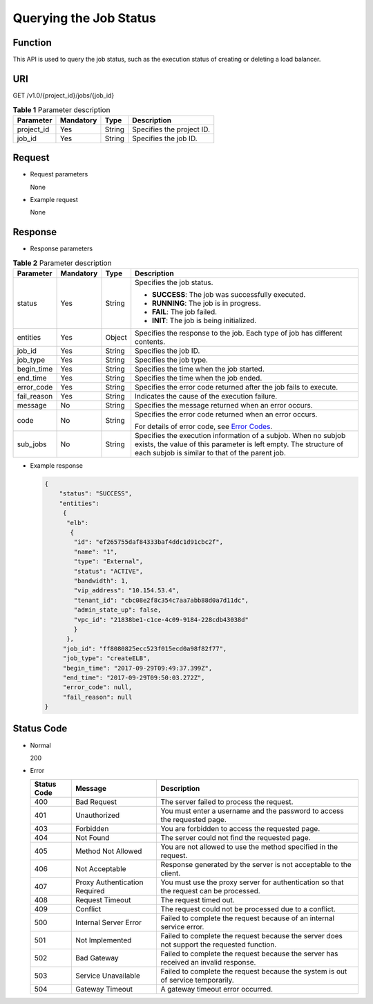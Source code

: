 Querying the Job Status
#######################

Function
^^^^^^^^

This API is used to query the job status, such as the execution status of creating or deleting a load balancer.

URI
^^^

GET /v1.0/{project_id}/jobs/{job_id}

.. table:: **Table 1** Parameter description

   ========== ========= ====== =========================
   Parameter  Mandatory Type   Description
   ========== ========= ====== =========================
   project_id Yes       String Specifies the project ID.
   job_id     Yes       String Specifies the job ID.
   ========== ========= ====== =========================

Request
^^^^^^^

-  Request parameters

   None

-  Example request

   None

Response
^^^^^^^^

-  Response parameters

.. table:: **Table 2** Parameter description

   +-------------+-----------+--------+-----------------------------+
   | Parameter   | Mandatory | Type   | Description                 |
   +=============+===========+========+=============================+
   | status      | Yes       | String | Specifies the job status.   |
   |             |           |        |                             |
   |             |           |        | -  **SUCCESS**: The job was |
   |             |           |        |    successfully executed.   |
   |             |           |        | -  **RUNNING**: The job is  |
   |             |           |        |    in progress.             |
   |             |           |        | -  **FAIL**: The job        |
   |             |           |        |    failed.                  |
   |             |           |        | -  **INIT**: The job is     |
   |             |           |        |    being initialized.       |
   +-------------+-----------+--------+-----------------------------+
   | entities    | Yes       | Object | Specifies the response to   |
   |             |           |        | the job. Each type of job   |
   |             |           |        | has different contents.     |
   +-------------+-----------+--------+-----------------------------+
   | job_id      | Yes       | String | Specifies the job ID.       |
   +-------------+-----------+--------+-----------------------------+
   | job_type    | Yes       | String | Specifies the job type.     |
   +-------------+-----------+--------+-----------------------------+
   | begin_time  | Yes       | String | Specifies the time when the |
   |             |           |        | job started.                |
   +-------------+-----------+--------+-----------------------------+
   | end_time    | Yes       | String | Specifies the time when the |
   |             |           |        | job ended.                  |
   +-------------+-----------+--------+-----------------------------+
   | error_code  | Yes       | String | Specifies the error code    |
   |             |           |        | returned after the job      |
   |             |           |        | fails to execute.           |
   +-------------+-----------+--------+-----------------------------+
   | fail_reason | Yes       | String | Indicates the cause of the  |
   |             |           |        | execution failure.          |
   +-------------+-----------+--------+-----------------------------+
   | message     | No        | String | Specifies the message       |
   |             |           |        | returned when an error      |
   |             |           |        | occurs.                     |
   +-------------+-----------+--------+-----------------------------+
   | code        | No        | String | Specifies the error code    |
   |             |           |        | returned when an error      |
   |             |           |        | occurs.                     |
   |             |           |        |                             |
   |             |           |        | For details of error code,  |
   |             |           |        | see `Error                  |
   |             |           |        | Codes <elb_gc               |
   |             |           |        | _0001.html#elb_gc_0001>`__. |
   +-------------+-----------+--------+-----------------------------+
   | sub_jobs    | No        | String | Specifies the execution     |
   |             |           |        | information of a subjob.    |
   |             |           |        | When no subjob exists, the  |
   |             |           |        | value of this parameter is  |
   |             |           |        | left empty. The structure   |
   |             |           |        | of each subjob is similar   |
   |             |           |        | to that of the parent job.  |
   +-------------+-----------+--------+-----------------------------+

-  Example response

   .. code:: json

      {
          "status": "SUCCESS",
          "entities":
           {
            "elb":
             {
              "id": "ef265755daf84333baf4ddc1d91cbc2f",
              "name": "1",
              "type": "External",
              "status": "ACTIVE",
              "bandwidth": 1,
              "vip_address": "10.154.53.4",
              "tenant_id": "cbc08e2f8c354c7aa7abb88d0a7d11dc",
              "admin_state_up": false,
              "vpc_id": "21838be1-c1ce-4c09-9184-228cdb43038d"
              }
            },
           "job_id": "ff8080825ecc523f015ecd0a98f82f77",
           "job_type": "createELB",
           "begin_time": "2017-09-29T09:49:37.399Z",
           "end_time": "2017-09-29T09:50:03.272Z",
           "error_code": null,
           "fail_reason": null
      }

Status Code
^^^^^^^^^^^

-  Normal

   200

-  Error

   +-------------+-------------------------------+----------------------------------------------------------------------+
   | Status Code | Message                       | Description                                                          |
   +=============+===============================+======================================================================+
   | 400         | Bad Request                   | The server failed to process the request.                            |
   +-------------+-------------------------------+----------------------------------------------------------------------+
   | 401         | Unauthorized                  | You must enter a username and the password to access the requested   |
   |             |                               | page.                                                                |
   +-------------+-------------------------------+----------------------------------------------------------------------+
   | 403         | Forbidden                     | You are forbidden to access the requested page.                      |
   +-------------+-------------------------------+----------------------------------------------------------------------+
   | 404         | Not Found                     | The server could not find the requested page.                        |
   +-------------+-------------------------------+----------------------------------------------------------------------+
   | 405         | Method Not Allowed            | You are not allowed to use the method specified in the request.      |
   +-------------+-------------------------------+----------------------------------------------------------------------+
   | 406         | Not Acceptable                | Response generated by the server is not acceptable to the client.    |
   +-------------+-------------------------------+----------------------------------------------------------------------+
   | 407         | Proxy Authentication Required | You must use the proxy server for authentication so that the request |
   |             |                               | can be processed.                                                    |
   +-------------+-------------------------------+----------------------------------------------------------------------+
   | 408         | Request Timeout               | The request timed out.                                               |
   +-------------+-------------------------------+----------------------------------------------------------------------+
   | 409         | Conflict                      | The request could not be processed due to a conflict.                |
   +-------------+-------------------------------+----------------------------------------------------------------------+
   | 500         | Internal Server Error         | Failed to complete the request because of an internal service error. |
   +-------------+-------------------------------+----------------------------------------------------------------------+
   | 501         | Not Implemented               | Failed to complete the request because the server does not support   |
   |             |                               | the requested function.                                              |
   +-------------+-------------------------------+----------------------------------------------------------------------+
   | 502         | Bad Gateway                   | Failed to complete the request because the server has received an    |
   |             |                               | invalid response.                                                    |
   +-------------+-------------------------------+----------------------------------------------------------------------+
   | 503         | Service Unavailable           | Failed to complete the request because the system is out of service  |
   |             |                               | temporarily.                                                         |
   +-------------+-------------------------------+----------------------------------------------------------------------+
   | 504         | Gateway Timeout               | A gateway timeout error occurred.                                    |
   +-------------+-------------------------------+----------------------------------------------------------------------+
